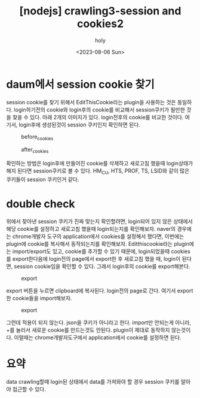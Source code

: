 :PROPERTIES:
:ID:       BC2D6F2E-A1EB-4906-8AF0-AB9D330A7DBB
:mtime:    20230807231439 20230807080809 20230806235149 20230806223514
:ctime:    20230806223514
:END:
#+title: [nodejs] crawling3-session and cookies2
#+AUTHOR: holy
#+EMAIL: hoyoul.park@gmail.com
#+DATE: <2023-08-06 Sun>
#+DESCRIPTION: 동영상 강의 듣고 요약.
#+HUGO_DRAFT: false

* daum에서 session cookie 찾기
session cookie를 찾기 위해서 EditThisCookie라는 plugin을 사용하는 것은
동일하다. login하기전의 cookie와 login후의 cookie를 비교해서
session쿠키가 될만한 것을 찾을 수 있다. 아래 2개의 이미지가
있다. login전후의 cookie를 비교한 것이다. 여기서, login후에 생성된것이
session 쿠키인지 확인하면 된다.

#+CAPTION: before_cookies
#+NAME: before_cookies
#+attr_html: :width 600px
#+attr_latex: :width 100px
[[../static/img/crawling/before_cookies.png]]


#+CAPTION: after_cookies
#+NAME: after_cookies
#+attr_html: :width 600px
#+attr_latex: :width 100px
[[../static/img/crawling/after.png]]

확인하는 방법은 login후에 만들어진 cookie를 삭제하고 새로고침 했을때
login상태가 해지 된다면 session쿠키로 볼 수 있다. HM_CU, HTS, PROF,
TS, LSID와 같이 많은 쿠키들이 session 쿠키인거 같다.
* double check
위에서 찾아낸 session 쿠키가 진짜 맞는지 확인할려면, login되어 있지
않은 상태에서 해당 cookie를 설정하고 새로고침 했을때 login되는지를
확인해보자. naver의 경우에는 chrome개발자 도구의 application에서
cookies를 설정해서 했다면, 이번에는 plugin에 cookie를 복사해서
동작되는지를 확인해보자. Editthiscookie라는 plugin에는 import/export도
있고, cookie를 추가할 수 있기 때문에, login되었을때 cookies를
export한다음에 login전의 page에서 export한 후 새로고침 했을 때,
login이 된다면, session cookie임을 확인할 수 있다. 그래서 login후의
cookie를 export해본다.
#+CAPTION: export
#+NAME: export
#+attr_html: :width 600px
#+attr_latex: :width 100px
[[../static/img/crawling/export.png]]

export 버튼을 누르면 clipboard에 복사된다. login전의 page로
간다. 여기서 export한 cookie들을 import해보자. 
#+CAPTION: export
#+NAME: export
#+attr_html: :width 600px
#+attr_latex: :width 100px
[[../static/img/crawling/import.png]]

그런데 적용이 되지 않는다. json을 쿠키가 아니라고 한다. import만
안되는게 아니라, +를 눌러서 새로운 cookie를 만드는것도
안된다. plugin이 제대로 동작하지 않는것이다. 이럴때는
chrome개발자도구에서 application에서 cookie를 설정하면 된다.
* 요약
data crawling할때 login된 상태에서 data를 가져와야 할 경우 session
쿠키를 알아야 접근할 수 있다.


